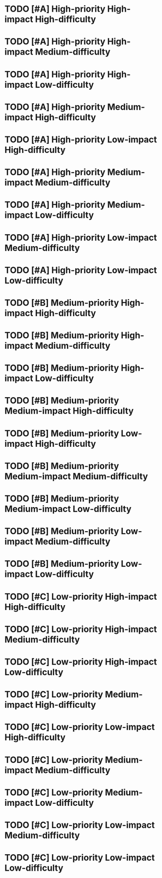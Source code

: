 * TODO [#A] High-priority High-impact High-difficulty 
:PROPERTIES:

:impact: 3
:difficulty:   3
:END:

* TODO [#A] High-priority High-impact Medium-difficulty  
:PROPERTIES:
:impact: 3
:difficulty:   2
:END:

* TODO [#A] High-priority High-impact Low-difficulty  
:PROPERTIES:
:impact: 3
:difficulty:   1
:END:
* TODO [#A] High-priority Medium-impact High-difficulty  
:PROPERTIES:
:impact: 2
:difficulty:   3
:END:
* TODO [#A] High-priority Low-impact High-difficulty 
:PROPERTIES:
:impact: 1
:difficulty:   2
:END:

* TODO [#A] High-priority Medium-impact Medium-difficulty  
:PROPERTIES:
:impact: 2
:difficulty:   2
:END:

* TODO [#A] High-priority Medium-impact Low-difficulty  
:PROPERTIES:
:impact: 2
:difficulty:   1
:END:
* TODO [#A] High-priority Low-impact Medium-difficulty  
:PROPERTIES:
:impact: 1
:difficulty: 2
:END:
* TODO [#A] High-priority Low-impact Low-difficulty 
:PROPERTIES:
:impact: 1
:difficulty:   1
:END:

* TODO [#B] Medium-priority High-impact High-difficulty 
:PROPERTIES:
:impact: 3
:difficulty:   3
:END:
* TODO [#B] Medium-priority High-impact Medium-difficulty  
:PROPERTIES:
:impact: 3
:difficulty:   2
:END:
* TODO [#B] Medium-priority High-impact Low-difficulty  
:PROPERTIES:
:impact: 3
:difficulty:   1
:END:
* TODO [#B] Medium-priority Medium-impact High-difficulty  
:PROPERTIES:
:impact: 2
:difficulty:   3
:END:
* TODO [#B] Medium-priority Low-impact High-difficulty  
:PROPERTIES:
:impact: 1
:difficulty:   3
:END:

* TODO [#B] Medium-priority Medium-impact Medium-difficulty  
:PROPERTIES:
:impact: 2
:difficulty:   2
:END:

* TODO [#B] Medium-priority Medium-impact Low-difficulty  
:PROPERTIES:
:impact: 2
:difficulty:   1
:END:

* TODO [#B] Medium-priority Low-impact Medium-difficulty  
:PROPERTIES:
:impact: 1
:difficulty:   2
:END:

* TODO [#B] Medium-priority Low-impact Low-difficulty  
:PROPERTIES:
:impact: 1
:difficulty:   1
:END:

* TODO [#C] Low-priority High-impact High-difficulty  
:PROPERTIES:
:impact: 3
:difficulty:   3
:END:
* TODO [#C] Low-priority High-impact Medium-difficulty  
:PROPERTIES:
:impact: 3
:difficulty:   2
:END:
* TODO [#C] Low-priority High-impact Low-difficulty  
:PROPERTIES:
:impact: 3
:difficulty:   1
:END:

* TODO [#C] Low-priority Medium-impact High-difficulty  
:PROPERTIES:
:impact: 2
:difficulty:   3
:END:
* TODO [#C] Low-priority Low-impact High-difficulty  
:PROPERTIES:
:impact: 1
:difficulty:   3
:END:
* TODO [#C] Low-priority Medium-impact Medium-difficulty  
:PROPERTIES:
:impact: 2
:difficulty:   2
:END:

* TODO [#C] Low-priority Medium-impact Low-difficulty  
:PROPERTIES:
:impact: 2
:difficulty:   1
:END:
* TODO [#C] Low-priority Low-impact Medium-difficulty  
:PROPERTIES:
:impact: 1
:difficulty:   2
:END:
* TODO [#C] Low-priority Low-impact Low-difficulty  
:PROPERTIES:
:impact: 1
:difficulty:   1
:END:
